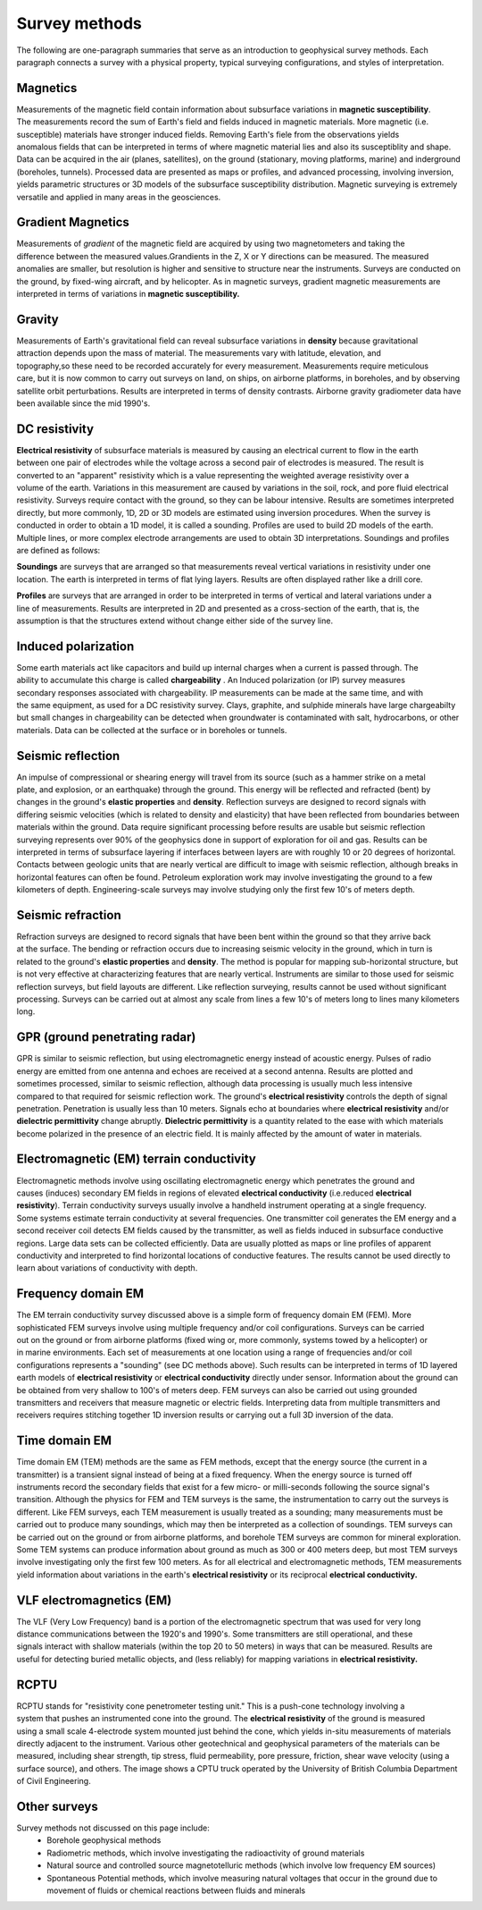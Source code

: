 .. _foundations_survey_methods:


Survey methods
***********************

The following are one-paragraph summaries that serve as an introduction to geophysical survey methods. Each paragraph connects a survey with a physical property, typical surveying configurations, and styles of interpretation. 

Magnetics
=========

.. figure:: ./images/men-mag.jpg
	:align: right
	:scale: 90 %
.. figure:: ./images/icon_mag.gif
	:align: right
	:scale: 90 %

Measurements of the magnetic field contain information about subsurface variations in **magnetic susceptibility**. The measurements record the sum of Earth's field and fields induced in magnetic materials. More magnetic (i.e. susceptible) materials have stronger induced fields. Removing Earth's fiele from the observations yields anomalous fields that can be interpreted in terms of where magnetic material lies and also its susceptiblity and shape. Data can be acquired in the air (planes, satellites), on the ground (stationary, moving platforms, marine) and inderground (boreholes, tunnels). Processed data are presented as maps or profiles, and advanced processing, involving inversion, yields parametric structures or 3D models of the subsurface susceptibility distribution.  Magnetic surveying is extremely versatile and applied in many areas in the geosciences. 

  
Gradient Magnetics
==================

.. figure:: ./images/icon_maggrad.gif
	:align: right
	:scale: 90 %

Measurements of *gradient* of the magnetic field are acquired by using two magnetometers and taking the difference between the measured values.Grandients in the Z, X or Y directions can be measured.  The measured anomalies are smaller, but resolution is higher and sensitive to structure near the instruments. Surveys are conducted on the ground, by fixed-wing aircraft, and by helicopter. As in magnetic surveys, gradient magnetic measurements are interpreted in terms of variations in **magnetic susceptibility.**

Gravity
=======

.. figure:: ./images/man-grav.jpg
	:align: right
	:scale: 90 %
.. figure:: ./images/icon_grav.gif
	:align: right
	:scale: 90 %

Measurements of Earth's gravitational field can reveal subsurface variations in **density** because gravitational attraction depends upon the mass of material. The measurements vary with latitude, elevation, and topography,so these need to be recorded accurately for every measurement. Measurements require meticulous care, but it is now common to carry out surveys on land, on ships, on airborne platforms, in boreholes, and by observing satellite orbit perturbations. Results are interpreted in terms of density contrasts. Airborne gravity gradiometer data have been available since the mid 1990's.


DC resistivity
==============

.. figure:: ./images/pwr-stake-b.jpg
	:align: right
	:scale: 90 %

.. figure:: ./images/icon_dc.gif
	:align: right
	:scale: 90 %

**Electrical resistivity** of subsurface materials is measured by causing an electrical current to flow in the earth between one pair of electrodes while the voltage across a second pair of electrodes is measured. The result is converted to an  "apparent" resistivity which is a value representing the weighted average resistivity over a volume of the earth. Variations in this measurement are caused by variations in the soil, rock, and pore fluid electrical resistivity. Surveys require contact with the ground, so they can be labour intensive. Results are sometimes interpreted directly, but more commonly, 1D, 2D or 3D models are estimated using inversion procedures. When the survey is conducted in order to obtain a 1D model, it is called a sounding. Profiles are used to build 2D models of the earth. Multiple lines, or more complex electrode arrangements are used to obtain 3D interpretations. Soundings and profiles are defined as follows: 

.. figure:: ./images/1d-interp.gif
	:align: right
	:scale: 100 %

**Soundings** are surveys that are arranged so that measurements reveal vertical variations in resistivity under one location. The earth is interpreted in terms of flat lying layers. Results are often displayed rather like a drill core. 

.. figure:: ./images/2d-assumption.gif
	:align: right
	:scale: 100 %

**Profiles** are surveys that are arranged in order to be interpreted in terms of vertical and lateral variations under a line of measurements. Results are interpreted in 2D and presented as a cross-section of the earth, that is, the assumption is that the structures extend without change either side of the survey line. 



Induced polarization 
====================

.. figure:: ./images/dc-richmond.jpg
	:align: right
	:scale: 90 %
.. figure:: ./images/icon_ip.gif
	:align: right
	:scale: 90 %

Some earth materials act like capacitors and build up internal charges when a current is passed through. The ability to accumulate this charge is called **chargeability** . An Induced polarization (or IP) survey measures secondary responses associated with chargeability. IP measurements  can be made at the same time, and with the same equipment, as used for a DC resistivity survey.  Clays, graphite, and sulphide minerals have large chargeabilty but small changes in chargeability can be detected when groundwater is contaminated with salt, hydrocarbons, or other materials. Data can be collected at the surface or in boreholes or tunnels. 


Seismic reflection
==================

.. figure:: ./images/man-seis.jpg
	:align: right
	:scale: 90 %
.. figure:: ./images/icon_refl.gif
	:align: right
	:scale: 90 %

An impulse of compressional or shearing energy will travel from its source (such as a hammer strike on a metal plate, and explosion, or an earthquake) through the ground. This energy will be reflected and refracted (bent) by changes in the ground's **elastic properties** and **density**. Reflection surveys are designed to record signals with differing seismic velocities (which is related to density and elasticity) that have been reflected from boundaries between materials within the ground. Data require significant processing before results are usable but seismic reflection surveying represents over 90% of the geophysics done in support of exploration for oil and gas. Results can be interpreted in terms of subsurface layering if interfaces between layers are with roughly 10 or 20 degrees of horizontal. Contacts between geologic units that are nearly vertical are difficult to image with seismic reflection, although breaks in horizontal features can often be found. Petroleum exploration work may involve investigating the ground to a few kilometers of depth. Engineering-scale surveys may involve studying only the first few 10's of meters depth. 


Seismic refraction
==================

.. figure:: ./images/icon_refrac.gif
	:align: right
	:scale: 90 %

Refraction surveys are designed to record signals that have been bent within the ground so that they arrive back at the surface. The bending or refraction occurs due to increasing seismic velocity in the ground, which in turn is related to the ground's **elastic properties** and **density**. The method is popular for mapping sub-horizontal structure, but is not very effective at characterizing features that are nearly vertical. Instruments are similar to those used for seismic reflection surveys, but field layouts are different. Like reflection surveying, results cannot be used without significant processing. Surveys can be carried out at almost any scale from lines a few 10's of meters long to lines many kilometers long. 

GPR (ground penetrating radar)
==============================

.. figure:: ./images/gpr-c.jpg
	:align: right
	:scale: 90 %
.. figure:: ./images/icon_gpr.gif
	:align: right
	:scale: 90 %

GPR is similar to seismic reflection, but using electromagnetic energy instead of acoustic energy. Pulses of radio energy are emitted from one antenna and echoes are received at a second antenna. Results are plotted and sometimes processed, similar to seismic reflection, although data processing is usually much less intensive compared to that required for seismic reflection work. The ground's **electrical resistivity** controls the depth of signal penetration. Penetration is usually less than 10 meters. Signals echo at boundaries where **electrical resistivity** and/or **dielectric permittivity** change abruptly. **Dielectric permittivity** is a quantity related to the ease with which materials become polarized in the presence of an electric field.  It is mainly affected by the amount of water in materials.

Electromagnetic (EM) terrain conductivity
=========================================

.. figure:: ./images/em-31c.jpg
	:align: right
	:scale: 90 %
.. figure:: ./images/icon_em31.gif
	:align: right
	:scale: 90 %

Electromagnetic methods involve using oscillating electromagnetic energy which penetrates the ground and causes (induces) secondary EM fields in regions of elevated **electrical conductivity** (i.e.reduced **electrical resistivity**). Terrain conductivity surveys usually involve a handheld instrument operating at a single frequency. Some systems estimate terrain conductivity at several frequencies. One transmitter coil generates the EM energy and a second receiver coil detects EM fields caused by the transmitter, as well as fields induced in subsurface conductive regions. Large data sets can be collected efficiently.  Data are usually plotted as maps or line profiles of apparent conductivity and interpreted to find horizontal locations of conductive features. The results cannot be used directly to learn about variations of conductivity with depth.


Frequency domain EM 
===================

.. figure:: ./images/man-maxmin.jpg
	:align: right
	:scale: 90 %
.. figure:: ./images/icon_fem.gif
	:align: right
	:scale: 90 %

The EM terrain conductivity survey discussed above is a simple form of frequency domain EM (FEM). More sophisticated FEM surveys involve using multiple frequency and/or coil configurations. Surveys can be carried out on the ground or from airborne platforms (fixed wing or, more commonly, systems towed by a helicopter) or in marine environments. Each set of measurements at one location using a range of frequencies and/or coil configurations represents a "sounding" (see DC methods above). Such results can be interpreted in terms of 1D layered earth models of  **electrical resistivity** or **electrical conductivity** directly under sensor.  Information about the ground can be obtained from very shallow to 100's of meters deep. FEM surveys can also be carried out using grounded transmitters and receivers that measure magnetic or electric fields. Interpreting data from multiple transmitters and receivers requires stitching together 1D inversion results or carrying out a full 3D inversion of the data.

Time domain EM
==============

.. figure:: ./images/icon_tem.gif
	:align: right
	:scale: 90 %

Time domain EM (TEM) methods are the same as FEM methods, except that the energy source (the current in a transmitter) is a transient signal instead of being at a fixed frequency. When the energy source is turned off instruments record the secondary fields that exist for a few micro- or milli-seconds following the source signal's transition. Although the physics for FEM and TEM surveys is the same, the instrumentation to carry out the surveys is different. Like FEM surveys, each TEM measurement is usually treated as a sounding; many measurements must be carried out to produce many soundings, which may then be interpreted as a collection of soundings. TEM surveys can be carried out on the ground or from airborne platforms, and borehole TEM surveys are common for mineral exploration. Some TEM systems can produce information about ground as much as 300 or 400 meters deep, but most TEM surveys involve investigating only the first few 100 meters. As for all electrical and electromagnetic methods, TEM measurements yield information about variations in the earth's **electrical resistivity** or its reciprocal **electrical conductivity.**

VLF electromagnetics (EM)
=========================

.. figure:: ./images/man-vlf.jpg
	:align: right
	:scale: 90 %
.. figure:: ./images/icon_vlf.gif
	:align: right
	:scale: 90 %

The VLF (Very Low Frequency) band is a portion of the electromagnetic spectrum that was used for very long distance communications between the 1920's and 1990's. Some transmitters are still operational, and these signals interact with shallow materials (within the top 20 to 50 meters) in ways that can be measured. Results are useful for detecting buried metallic objects, and (less reliably) for mapping variations in **electrical resistivity.**

RCPTU 
=====

.. figure:: ./images/rcpttruck.jpg
	:align: right
	:scale: 90 %

RCPTU stands for "resistivity cone penetrometer testing unit." This is a push-cone technology involving a system that pushes an instrumented cone into the ground. The **electrical resistivity** of the ground is measured using a small scale 4-electrode system mounted just behind the cone, which yields in-situ measurements of materials directly adjacent to the instrument. Various other geotechnical and geophysical parameters of the materials can be measured, including shear strength, tip stress, fluid permeability, pore pressure, friction, shear wave velocity (using a surface source), and others. The image shows a CPTU truck operated by the University of British Columbia Department of Civil Engineering.

Other surveys 
=============


Survey methods not discussed on this page include:
 - Borehole geophysical methods
 - Radiometric methods, which involve investigating the radioactivity of ground materials
 - Natural source and controlled source magnetotelluric methods (which involve low frequency EM sources)
 - Spontaneous Potential methods, which involve measuring natural voltages that occur in the ground due to movement of fluids or chemical reactions between fluids and minerals
